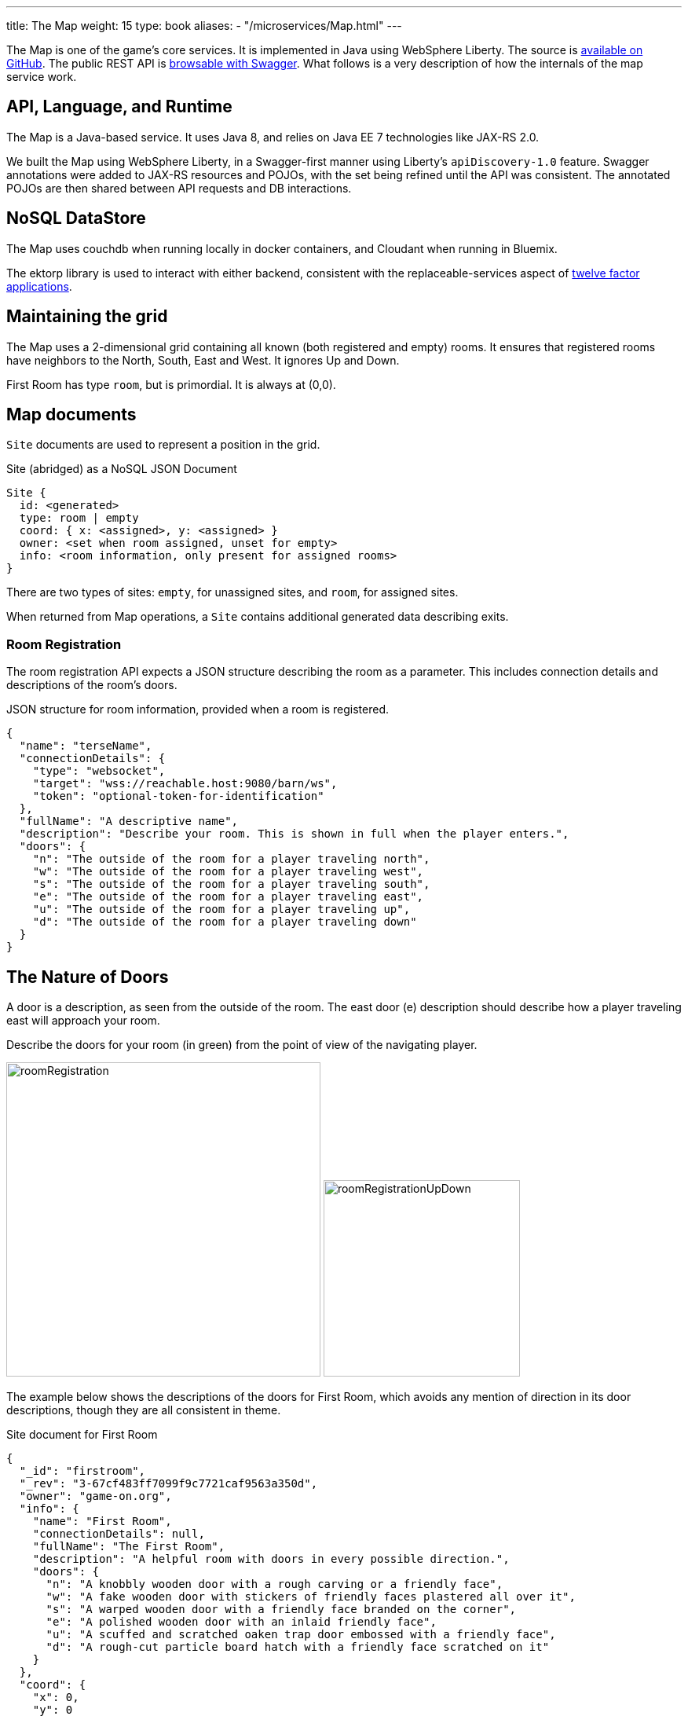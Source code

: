 ---
title: The Map
weight: 15
type: book
aliases:
- "/microservices/Map.html"
---

:icons: font
:toc:
:toc-title:
:toc-placement: preamble
:toclevels: 2
:12-factor: link:/about/twelve-factors.html
:security: link:application-security.html
:swagger: https://gameontext.org/swagger/
:repo: https://github.com/gameontext/gameon-map

The Map is one of the game's core services. It is implemented in Java using
WebSphere Liberty. The source is {repo}[available on GitHub]. The public REST API
is {swagger}[browsable with Swagger]. What follows is a very
description of how the internals of the map service work.

== API, Language, and Runtime

The Map is a Java-based service. It uses Java 8, and relies on Java EE 7
technologies like JAX-RS 2.0.

We built the Map using WebSphere Liberty, in a Swagger-first manner using
Liberty's `apiDiscovery-1.0` feature. Swagger annotations were added to
JAX-RS resources and POJOs, with the set being refined until the API was
consistent. The annotated POJOs are then shared between API requests and
DB interactions.

== NoSQL DataStore

The Map uses couchdb when running locally in docker containers, and Cloudant
when running in Bluemix.

The ektorp library is used to interact with either backend, consistent with
the replaceable-services aspect of {12-factor}[twelve factor applications].

== Maintaining the grid

The Map uses a 2-dimensional grid containing all known (both registered and
empty) rooms. It ensures that registered rooms have neighbors to the North,
South, East and West. It ignores Up and Down.

First Room has type `room`, but is primordial. It is always at (0,0).

== Map documents

`Site` documents are used to represent a position in the grid.

.Site (abridged) as a NoSQL JSON Document
----
Site {
  id: <generated>
  type: room | empty
  coord: { x: <assigned>, y: <assigned> }
  owner: <set when room assigned, unset for empty>
  info: <room information, only present for assigned rooms>
}
----

There are two types of sites: `empty`, for unassigned sites, and `room`, for
assigned sites.

When returned from Map operations, a `Site` contains additional generated data
describing exits.

=== Room Registration

The room registration API expects a JSON structure describing the room
as a parameter. This includes connection details and descriptions of the room's
doors.

.JSON structure for room information, provided when a room is registered.
----
{
  "name": "terseName",
  "connectionDetails": {
    "type": "websocket",
    "target": "wss://reachable.host:9080/barn/ws",
    "token": "optional-token-for-identification"
  },
  "fullName": "A descriptive name",
  "description": "Describe your room. This is shown in full when the player enters.",
  "doors": {
    "n": "The outside of the room for a player traveling north",
    "w": "The outside of the room for a player traveling west",
    "s": "The outside of the room for a player traveling south",
    "e": "The outside of the room for a player traveling east",
    "u": "The outside of the room for a player traveling up",
    "d": "The outside of the room for a player traveling down"
  }
}
----

== The Nature of Doors

A door is a description, as seen from the outside of the room. The east door
(e) description should describe how a player traveling east will approach your
room.

.Describe the doors for your room (in green) from the point of view of the navigating player.
image:../images/roomRegistration.png[title="Describing doors from the outside", align="center", width="400"]
image:../images/roomRegistrationUpDown.png[title="Describing doors from the outside", align="center", width="250"]

The example below shows the descriptions of the doors for First Room, which
avoids any mention of direction in its door descriptions, though they are all
consistent in theme.

.Site document for First Room
----
{
  "_id": "firstroom",
  "_rev": "3-67cf483ff7099f9c7721caf9563a350d",
  "owner": "game-on.org",
  "info": {
    "name": "First Room",
    "connectionDetails": null,
    "fullName": "The First Room",
    "description": "A helpful room with doors in every possible direction.",
    "doors": {
      "n": "A knobbly wooden door with a rough carving or a friendly face",
      "w": "A fake wooden door with stickers of friendly faces plastered all over it",
      "s": "A warped wooden door with a friendly face branded on the corner",
      "e": "A polished wooden door with an inlaid friendly face",
      "u": "A scuffed and scratched oaken trap door embossed with a friendly face",
      "d": "A rough-cut particle board hatch with a friendly face scratched on it"
    }
  },
  "coord": {
    "x": 0,
    "y": 0
  },
  "type": "room"
}
----

In the game, if I `/go N` from First Room, and get the `/exits`, this
is the result:

----
Visible exits:
(S)outh	 A knobbly wooden door with a rough carving or a friendly face
(E)ast	 A shiny metal door, with a bright red handle
(W)est	 An overgrown road, covered in brambles
(N)orth	 A winding path
----

Note that the south exit uses the north door description from First Room!

=== Finding Neighbors

The map uses a view that shows a site's neighbors in two ways:

* To generate the list of exits when a Site is retrieved
* To ensure that assigned sites have neighbors on all 4 sides to make
  navigating assigned rooms easier.

Queries for neighbors are made using the site's coordinates.

.CouchDb / Cloudant view to identify neighbors
[source,javascript]
----
function(doc) {
  if ( doc.coord ) {
    emit([doc.coord.x, doc.coord.y, "0", doc.type], null);
    emit([(doc.coord.x + 1), doc.coord.y, "W", doc.type], {"_id": doc._id});
    emit([(doc.coord.x - 1), doc.coord.y, "E", doc.type], {"_id": doc._id});
    emit([doc.coord.x, (doc.coord.y + 1), "S", doc.type], {"_id": doc._id});
    emit([doc.coord.x, (doc.coord.y - 1), "N", doc.type], {"_id": doc._id});
  }
}
----

That there is crazy, right? But it does some magic. Every site adds itself at
its own coordinate, and as a directional neighbor. So First Room, which lives
at (0,0), shows up in the index 5 times: [0,0,"0", "room"], [0,1,"W", "room"],
[0,-1,"E", "room"], [1,0,"S", "room"], and [-1,0,"N", "room"]. This allows
First room to show up as a neighbor when we query using that neighbor's
coordinates.

To carry on with the example above, we can query for the room to the North of
first room using its coordinates.

.Query for the room North of First Room (0,1)
----
GET /map_repository/_design/site/_view/neighbors?startkey=[0,1,"A"]&endkey=[0,1,"Z"]&reduce=false
----

.Results for the room to the North of first room (0,1)
----
{"total_rows":205,"offset":124,"rows":[
{"id":"930e061600bcda3f8e6fab2e8e31821e","key":[0,1,"E","room"],"value":{"_id":"930e061600bcda3f8e6fab2e8e31821e"}},
{"id":"3a105f914083ab6d37d043d22bb6380d","key":[0,1,"N","room"],"value":{"_id":"3a105f914083ab6d37d043d22bb6380d"}},
{"id":"firstroom","key":[0,1,"S","room"],"value":{"_id":"firstroom"}},
{"id":"e6902c3b11c1fe3b813f16e3a5875b94","key":[0,1,"W","room"],"value":{"_id":"e6902c3b11c1fe3b813f16e3a5875b94"}}
]}
----

And there it is in the results, First Room is the southern neighbor.
If we include the associated documents when we make this query (as we do),
then we have all the information that we need to generate the exits for the
room at (0,1).

=== Empty Rooms

One of the challenges of maintaining the map is keeping allocated sites centered
around First Room (the origin of the map). We do this using a two step process.

The first step uses a view that specifically lists only empty sites.

.CouchDb / Cloudant view of emtpy sites
[source,javascript]
----
function(doc) {
  if ( doc.coord && doc.type == "empty" ) {
    var sort = Math.abs(doc.coord.x) + Math.abs(doc.coord.y);
    emit([sort, doc.coord.x, doc.coord.y], doc);
  }
}
----

If the document is a site (it has a coord element), and it has an `empty` type,
then the site is added to the view with a complex index that includes a sort
order based on the absolute value of its individual coordinates.

.Query for empty sites
----
GET /map_repository/_design/site/_view/empty_sites
----

.Results for Empty sites
----
{"total_rows":16,"offset":0,"rows":[
{"id":"dbeb1d6296737412f364ca0c5ba49ccc","key":[4,-4,0],"value":{...},
{"id":"bd3e09897a3bcf2b534d6e40ccfa093f","key":[4,-3,-1],"value":{...},
{"id":"3cec85500f8ebf3f55955e797f5e9302","key":[4,-3,1],"value":{...},
{"id":"dfa78a600613d64ec36e80cf8aa1d7b6","key":[4,-2,-2],"value":{...},
{"id":"fae73ea44348aea9e103da6cc2a14457","key":[4,-2,2],"value":{...},
{"id":"e4cb83df886b71128645d754c69009f6","key":[4,-1,-3],"value":{...},
{"id":"06c204c94e64fe220e294c7610993331","key":[4,-1,3],"value":{...},
{"id":"53219a25027df1844302ebc2da06044a","key":[4,0,-4],"value":{...},
{"id":"676a779e2573fc810bbf41ada4473e52","key":[4,0,4],"value":{...},
{"id":"e2f62c8ca658d5121c95b75f123364b2","key":[4,1,-3],"value":{...},
{"id":"a7f2f09afdd2d4fbeb43768c5c88e2cf","key":[4,1,3],"value":{...},
{"id":"12561ebcf236e6597724139f72ea4957","key":[4,2,-2],"value":{...},
{"id":"520bf03961248bd4052c97f7843eee84","key":[4,2,2],"value":{...},
{"id":"f3fbe4bb6ffcae60d4f94e7eb4f404a1","key":[4,3,-1],"value":{...},
{"id":"c4605b345ca28db0df0bea340ee697f3","key":[4,3,1],"value":{...},
{"id":"37aeea2e031505096f4b3a4f878107ba","key":[4,4,0],"value":{...}
]}
----

This is a snapshot of live data, but you can see that the list of available
empty sites have a consistent sort value of 4. An empty site at (-5,0) would
have a sort value of 5, and would be at the bottom of the list. If someone
deleted an existing room, let's say from (1,0), that site would have a sort
value of 1, and would appear at the top.

When adding a new site, we query this view and use the first empty site
in the result. This works us around the origin in a spiral, keeping the map
densely packed around the origin. Nifty!
